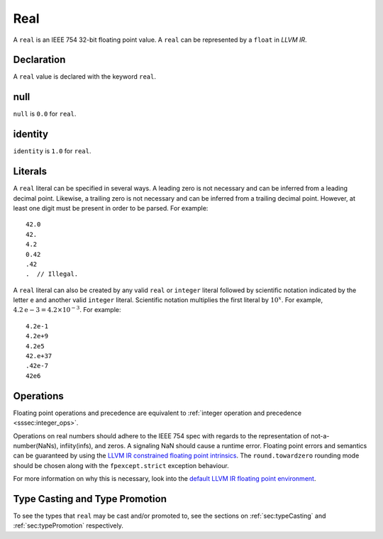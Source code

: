 .. _ssec:real:

Real
----

A ``real`` is an IEEE 754 32-bit floating point value. A ``real`` can be
represented by a ``float`` in *LLVM IR*.

.. _sssec:real_decl:

Declaration
~~~~~~~~~~~

A ``real`` value is declared with the keyword ``real``.

.. _sssec:real_null:

null
~~~~

``null`` is ``0.0`` for ``real``.

.. _sssec:real_ident:

identity
~~~~~~~~

``identity`` is ``1.0`` for ``real``.

.. _sssec:real_lit:

Literals
~~~~~~~~

A ``real`` literal can be specified in several ways. A leading zero is
not necessary and can be inferred from a leading decimal point. Likewise,
a trailing zero is not necessary and can be inferred from a trailing
decimal point. However, at least one digit must be present in order to be
parsed. For example:

::

     42.0
     42.
     4.2
     0.42
     .42
     .  // Illegal.

A ``real`` literal can also be created by any valid ``real`` or
``integer`` literal followed by scientific notation indicated by the
letter ``e`` and another valid ``integer`` literal. Scientific notation
multiplies the first literal by :math:`{10}^{x}`. For example,
:math:`4.2\mathrm{e}{-3}=4.2 \times10^{-3}`. For example:

::

     4.2e-1
     4.2e+9
     4.2e5
     42.e+37
     .42e-7
     42e6

.. _sssec:real_ops:

Operations
~~~~~~~~~~

Floating point operations and precedence are equivalent to :ref:`integer operation and precedence <sssec:integer_ops>`.

Operations on real numbers should adhere to the IEEE 754 spec with
regards to the representation of not-a-number(NaNs), infiity(infs), and
zeros. A signaling NaN should cause a runtime error. Floating point
errors and semantics can be guaranteed by using the `LLVM IR constrained
floating point
intrinsics <https://llvm.org/docs/LangRef.html#constrained-floating-point-intrinsics>`__.
The ``round.towardzero`` rounding mode should be chosen along with the
``fpexcept.strict`` exception behaviour.

For more information on why this is necessary, look into the `default
LLVM IR floating point
environment <https://llvm.org/docs/LangRef.html#floatenv>`__.


Type Casting and Type Promotion
~~~~~~~~~~~~~~~~~~~~~~~~~~~~~~~

To see the types that ``real`` may be cast and/or promoted to, see
the sections on :ref:`sec:typeCasting` and :ref:`sec:typePromotion`
respectively.
